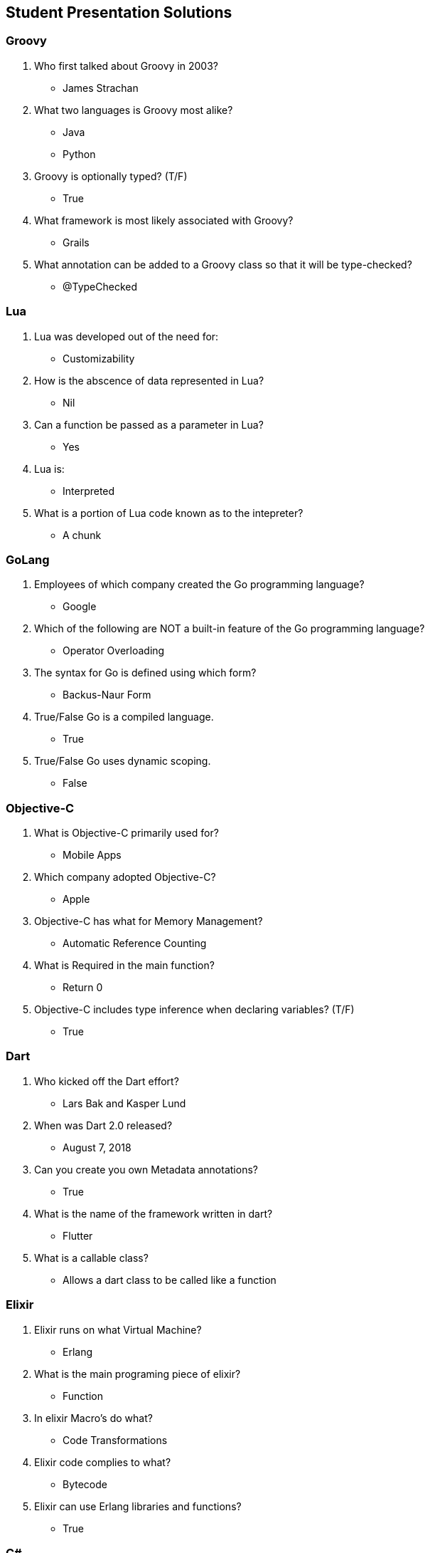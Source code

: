 == Student Presentation Solutions

=== Groovy
1. Who first talked about Groovy in 2003?
** James Strachan
2. What two languages is Groovy most alike?
** Java
** Python
3. Groovy is optionally typed? (T/F)
** True
4. What framework is most likely associated with Groovy?
** Grails
5. What annotation can be added to a Groovy class so that it will be type-checked?
** @TypeChecked

=== Lua

1. Lua was developed out of the need for:
** Customizability
2. How is the abscence of data represented in Lua?
** Nil
3. Can a function be passed as a parameter in Lua?
** Yes
4. Lua is:
** Interpreted
5. What is a portion of Lua code known as to the intepreter?
** A chunk

=== GoLang
1. Employees of which company created the Go programming language?
** Google
2. Which of the following are NOT a built-in feature of the Go programming language?
** Operator Overloading
3. The syntax for Go is defined using which form?
** Backus-Naur Form
4. True/False Go is a compiled language.
** True
5. True/False Go uses dynamic scoping.
** False

=== Objective-C
1. What is Objective-C primarily used for?
** Mobile Apps
2. Which company adopted Objective-C?
** Apple
3. Objective-C has what for Memory Management?
** Automatic Reference Counting
4. What is Required in the main function?
** Return 0
5. Objective-C includes type inference when declaring variables? (T/F)
** True

=== Dart
1. Who kicked off the Dart effort?
** Lars Bak and Kasper Lund
2. When was Dart 2.0 released?
** August 7, 2018
3. Can you create you own Metadata annotations?
** True
4. What is the name of the framework written in dart?
** Flutter
5. What is a callable class?
** Allows a dart class to be called like a function

=== Elixir
1. Elixir runs on what Virtual Machine?
** Erlang
2. What is the main programing piece of elixir?
** Function
3. In elixir Macro’s do what?
** Code Transformations
4. Elixir code complies to what?
** Bytecode
5. Elixir can use Erlang libraries and functions?
** True

=== C#
1. What was C#’s original name?
** Cool
2. Which is true of C#’s compilation process?
** Code is compiled into bytecode
3. C# variables can be declared:
** Explicit or implicitly
4. C# is strongly-typed.
** True
5. Like C++, C# has no automatic garbage collection.
** False

=== Perl
1. Which of the following is correct about Perl?
** All of the above.
2. Is Perl a case sensitive language?
** true
3. Which of the following variable type is supported in Perl?
** All of the above.
4. Which of the following is correct about Array in Perl?
** All of the above.
5. Which of the following function returns all values of a Hash?
** values

=== Scala
1. Scala uses which virtual machine?
** Java Virtual Machine
2.  Scala uses the Hindley/Milner algorithm.
** True
3. Scala has checked exceptions.
** False
4. What is Scala short for?
** Scalable Language
5. When does Scala compile?
** At runtime

=== Prolog
1. What is a fact?
** A fact starts with a predicate and end with a period.
2. which of the following is not a query?
** ?- employee(Person, 5)
3. which of the following is not a variable?
** Numbers
4. is SWI-prolog compiled or interpreted?
** both
5. when was the first prolog system deployed in?
** 1972

=== Kotlin

1. Which of the following is correct about Kotlin?
** All of the above.
2.  Is Kotlin functional language?
** true
3.  What is the extension of a Kotlin file?
** .kt
4.  What are the modifiers available in Kotlin?
** All of the above.
5.  Where was Kotlin first developed?
** St. Petersburg, Russia.

=== Swift

1. Swift is intended as a replacement for ____.
** C-based languages
2. Swift is an ____ language, which means anyone can take the code, build it, and contribute to the greater community.
** Open-Source
3. In Swift there are two kinds of data types: value types and ____ types.
** Reference
4. What are the collection types in Swift?
** Dictionary and array
5. Which keyword do you use to announce constants in Swift?
** Let

=== BASH
1. What is BASH an acronym for?
** Bourne Again SHell.
2. A shell is a ___.
** A Command Line Interface.
3. Is BASH is a ?
** Domain Specific.
4. How are BASH variables typed?
** BASH variables are untyped.
5. The first line of a BASH file is the ___?
** Shebang.

=== PHP
1. Which Variable is used to control the output of the text?
** echo
2. A canonical tag is?
** <?PHP.....?>
3. A variable outside the function can only be accessed outside the function. This describes what scope?
** Global Scope
4. What is PHP mostly used for?
** Both
5. When PHP just started, it was called what?
** Personal Home Page

=== Javascript
1. Inside which HTML element do we put the JavaScript?
** <script>
2. How do you write "Hello World" in an alert box?
** alert("Hello World");
3. How can you add a comment in a JavaScript?
** //This is a comment
4. What is the correct way to write a JavaScript array?
** var colors = ["red", "green", "blue"]
5. JavaScript is the same as Java.
** False

=== Fortran
1. What type of programming language is Fortran?
** Imperative
2. What is one data type that Fortran can use?
** Real type
3. Fortran supports object-oriented programming? T/F
** True
4. What is a keyword that denotes the beginning and end of a program in Fortran?
** Program, end program
5. What fields is Fortran mostly used in?
** Science and Engineering

=== Node.js
1. Node.js uses __ as the JavaScript Engine.
** V8
2. Node.js is a __.
** JavaScript Runtime
3. Node.js core & V8 are written in ___.
** C++
4. Node.js is mainly used for __.
** Server Side Programming
5. Node.js was designed to perform I/O ___.
** Asynchronously

=== R
1. R is a _____________ programming language
** Functional
2. R is a _________ typed language
** Weak
3. R is based on ________ programming language
** S
4. R’s initial, stable 1.0 was released on February 29, _______
** 2000
5. R was developed by statistics professors at:
** University of Auckland

=== Ceylon
1. What does it mean to have a default value in a function?
** [No Answer]
2. What would a ‘?’ mean on declaration of a variable?
** [No Answer]
3. Who developed Ceylon?
** Red Hat Software
4. Who owns Ceylon?
** The Eclipse Foundation
5. What language is similar to Ceylon?
** Java

=== Ruby
1. What isn’t a well-known feature of Ruby?
** Fast processing
2. True or False: In Ruby, not everything an object?
** False
3. Ruby was released in 1995, but became popular in 2006 thanks to ____.
** Ruby on Rails
4. Ruby is a ___ language.
** All of the above
5. The type of a variable…
** Doesn’t need to be declared
